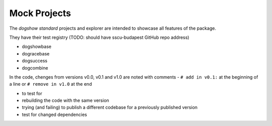 Mock Projects
=============

The *dogshow standard* projects and explorer are intended to showcase
all features of the package.

They have their test registry (TODO: should have sscu-budapest GitHub
repo address)

-  dogshowbase
-  dogracebase
-  dogsuccess
-  dogcombine

In the code, chenges from versions v0.0, v0.1 and v1.0 are noted with
comments - ``# add in v0.1:`` at the beginning of a line or
``# remove in v1.0`` at the end

-  to test for
-  rebuilding the code with the same version
-  trying (and failing) to publish a different codebase for a previously
   published version
-  test for changed dependencies
